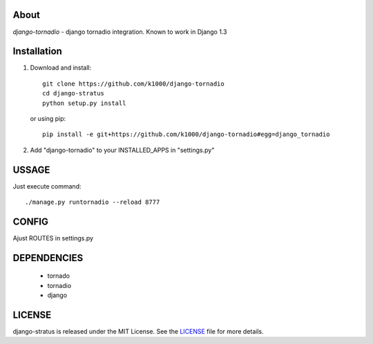 About
-----

*django-tornadio* - django tornadio integration.
Known to work in Django 1.3


Installation
------------


1. Download and install::

        git clone https://github.com/k1000/django-tornadio
        cd django-stratus
        python setup.py install

   or using pip::     
    
        pip install -e git+https://github.com/k1000/django-tornadio#egg=django_tornadio

2. Add "django-tornadio" to your INSTALLED_APPS in "settings.py" 

USSAGE
------

Just execute command::

        ./manage.py runtornadio --reload 8777


CONFIG
------

Ajust ROUTES in settings.py

DEPENDENCIES
------------
    * tornado
    * tornadio
    * django
    
    
LICENSE
-------

django-stratus is released under the MIT License. See the LICENSE_ file for more
details.

.. _LICENSE: https://github.com/k1000/django-stratus/blob/master/LICENSE

